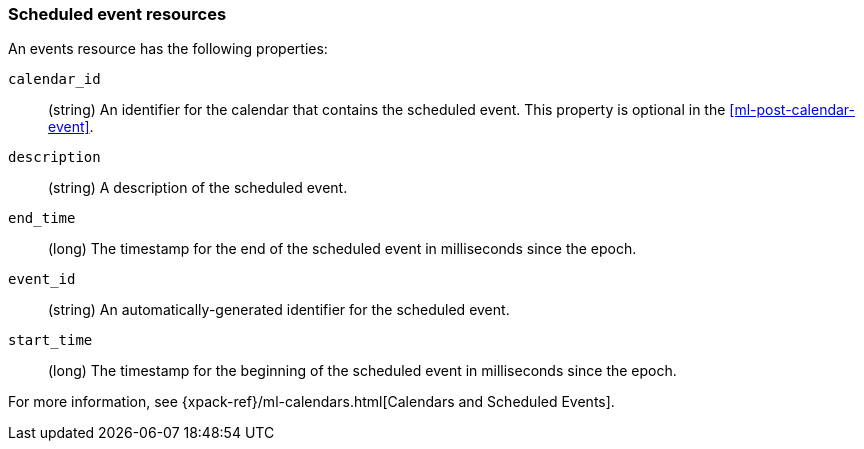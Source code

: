 [role="xpack"]
[testenv="platinum"]
[[ml-event-resource]]
=== Scheduled event resources

An events resource has the following properties:

`calendar_id`::
  (string) An identifier for the calendar that contains the scheduled
  event. This property is optional in the <<ml-post-calendar-event>>. 

`description`::
  (string) A description of the scheduled event.

`end_time`::
  (long) The timestamp for the end of the scheduled event
  in milliseconds since the epoch.

`event_id`::
  (string) An automatically-generated identifier for the scheduled event.

`start_time`::
 (long) The timestamp for the beginning of the scheduled event
 in milliseconds since the epoch.

For more information, see
{xpack-ref}/ml-calendars.html[Calendars and Scheduled Events].
